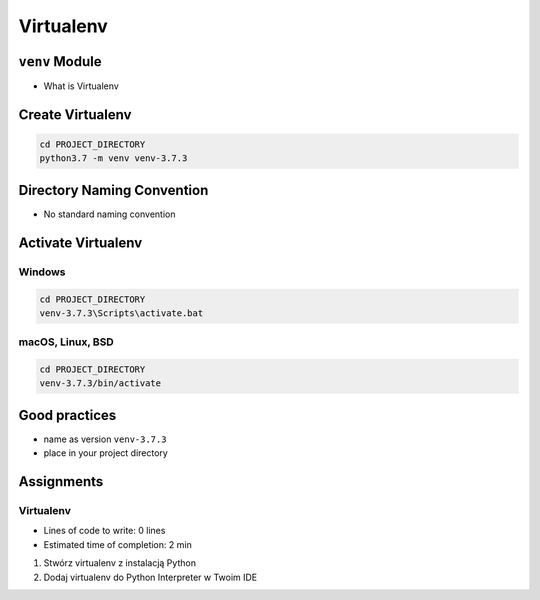 **********
Virtualenv
**********



``venv`` Module
===============
* What is Virtualenv


Create Virtualenv
=================
.. code-block:: console

    cd PROJECT_DIRECTORY
    python3.7 -m venv venv-3.7.3


Directory Naming Convention
===========================
* No standard naming convention

.. code-block:: text
    :caption: Those names are common, but don't have Python version

    venv/
    .venv/

    virtualenv/
    .virtualenv/

.. code-block:: text
    :caption: Those names has version, but lack of standard

    .virtualenv-3.6/
    .virtualenv-3.7/
    .virtualenv-3.8/

    .venv-3.6/
    .venv-3.7/
    .venv-3.8/

    venv-3.6/
    venv-3.7/
    venv-3.8/

    venv-3.7.1/
    venv-3.7.2/
    venv-3.7.3/

    venv-3.8-beta1/
    venv-3.8-beta2/


.. code-block:: text
    :caption: This convention is from ``virtualenv-wrapper`` module

    ~/.virtualenv/PROJECT_NAME/

Activate Virtualenv
===================

Windows
-------
.. code-block:: console

    cd PROJECT_DIRECTORY
    venv-3.7.3\Scripts\activate.bat

macOS, Linux, BSD
-----------------
.. code-block:: console

    cd PROJECT_DIRECTORY
    venv-3.7.3/bin/activate

Good practices
==============
* name as version ``venv-3.7.3``
* place in your project directory


Assignments
===========

Virtualenv
----------
* Lines of code to write: 0 lines
* Estimated time of completion: 2 min

#. Stwórz virtualenv z instalacją Python
#. Dodaj virtualenv do Python Interpreter w Twoim IDE
